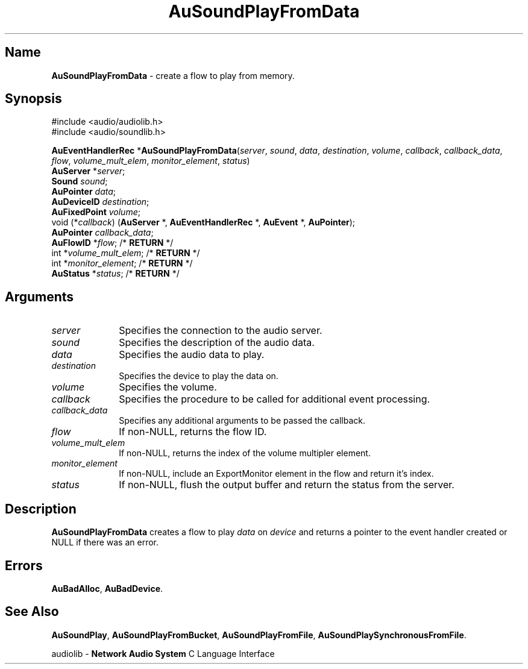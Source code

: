 .\" $NCDId: @(#)AuSPFD.man,v 1.2 1995/05/23 23:52:59 greg Exp $
.\" copyright 1994 Steven King
.\"
.\" portions are
.\" * Copyright 1993 Network Computing Devices, Inc.
.\" *
.\" * Permission to use, copy, modify, distribute, and sell this software and its
.\" * documentation for any purpose is hereby granted without fee, provided that
.\" * the above copyright notice appear in all copies and that both that
.\" * copyright notice and this permission notice appear in supporting
.\" * documentation, and that the name Network Computing Devices, Inc. not be
.\" * used in advertising or publicity pertaining to distribution of this
.\" * software without specific, written prior permission.
.\" * 
.\" * THIS SOFTWARE IS PROVIDED 'AS-IS'.  NETWORK COMPUTING DEVICES, INC.,
.\" * DISCLAIMS ALL WARRANTIES WITH REGARD TO THIS SOFTWARE, INCLUDING WITHOUT
.\" * LIMITATION ALL IMPLIED WARRANTIES OF MERCHANTABILITY, FITNESS FOR A
.\" * PARTICULAR PURPOSE, OR NONINFRINGEMENT.  IN NO EVENT SHALL NETWORK
.\" * COMPUTING DEVICES, INC., BE LIABLE FOR ANY DAMAGES WHATSOEVER, INCLUDING
.\" * SPECIAL, INCIDENTAL OR CONSEQUENTIAL DAMAGES, INCLUDING LOSS OF USE, DATA,
.\" * OR PROFITS, EVEN IF ADVISED OF THE POSSIBILITY THEREOF, AND REGARDLESS OF
.\" * WHETHER IN AN ACTION IN CONTRACT, TORT OR NEGLIGENCE, ARISING OUT OF OR IN
.\" * CONNECTION WITH THE USE OR PERFORMANCE OF THIS SOFTWARE.
.\"
.\" $Id$
.TH AuSoundPlayFromData 3 "1.2" "soundlib"
.SH \fBName\fP
\fBAuSoundPlayFromData\fP \- create a flow to play from memory.
.SH \fBSynopsis\fP
#include <audio/audiolib.h>
.br
#include <audio/soundlib.h>
.sp 1
\fBAuEventHandlerRec\fP *\fBAuSoundPlayFromData\fP(\fIserver\fP, \fIsound\fP, \fIdata\fP, \fIdestination\fP, \fIvolume\fP, \fIcallback\fP, \fIcallback_data\fP, \fIflow\fP, \fIvolume_mult_elem\fP, \fImonitor_element\fP, \fIstatus\fP)
.br
    \fBAuServer\fP *\fIserver\fP;
.br
    \fBSound\fP \fIsound\fP;
.br
    \fBAuPointer\fP \fIdata\fP;
.br
    \fBAuDeviceID\fP \fIdestination\fP;
.br
    \fBAuFixedPoint\fP \fIvolume\fP;
.br
    void (*\fIcallback\fP) (\fBAuServer\fP *, \fBAuEventHandlerRec\fP *, \fBAuEvent\fP *, \fBAuPointer\fP);
.br
    \fBAuPointer\fP \fIcallback_data\fP;
.br
    \fBAuFlowID\fP *\fIflow\fP; /* \fBRETURN\fP */
.br
    int *\fIvolume_mult_elem\fP; /* \fBRETURN\fP */
.br
    int *\fImonitor_element\fP; /* \fBRETURN\fP */
.br
    \fBAuStatus\fP *\fIstatus\fP; /* \fBRETURN\fP */
.SH \fBArguments\fP
.IP \fIserver\fP 1i
Specifies the connection to the audio server.
.IP \fIsound\fP 1i
Specifies the description of the audio data.
.IP \fIdata\fP 1i
Specifies the audio data to play.
.IP \fIdestination\fP 1i
Specifies the device to play the data on.
.IP \fIvolume\fP 1i
Specifies the volume.
.IP \fIcallback\fP 1i
Specifies the procedure to be called for additional event processing.
.IP \fIcallback_data\fP 1i
Specifies any additional arguments to be passed the callback.
.IP \fIflow\fP 1i
If non-NULL, returns the flow ID.
.IP \fIvolume_mult_elem\fP 1i
If non-NULL, returns the index of the volume multipler element.
.IP \fImonitor_element\fP 1i
If non-NULL, include an ExportMonitor element in the flow and return it's index.
.IP \fIstatus\fP 1i
If non-NULL, flush the output buffer and return the status from the server.
.SH \fBDescription\fP
\fBAuSoundPlayFromData\fP creates a flow to play \fIdata\fP on \fIdevice\fP and returns a pointer to the event handler created or NULL if there was an error.
.SH \fBErrors\fP
\fBAuBadAlloc\fP,
\fBAuBadDevice\fP.
.SH \fBSee Also\fP
\fBAuSoundPlay\fP,
\fBAuSoundPlayFromBucket\fP,
\fBAuSoundPlayFromFile\fP,
\fBAuSoundPlaySynchronousFromFile\fP.
.sp 1
audiolib \- \fBNetwork Audio System\fP C Language Interface
